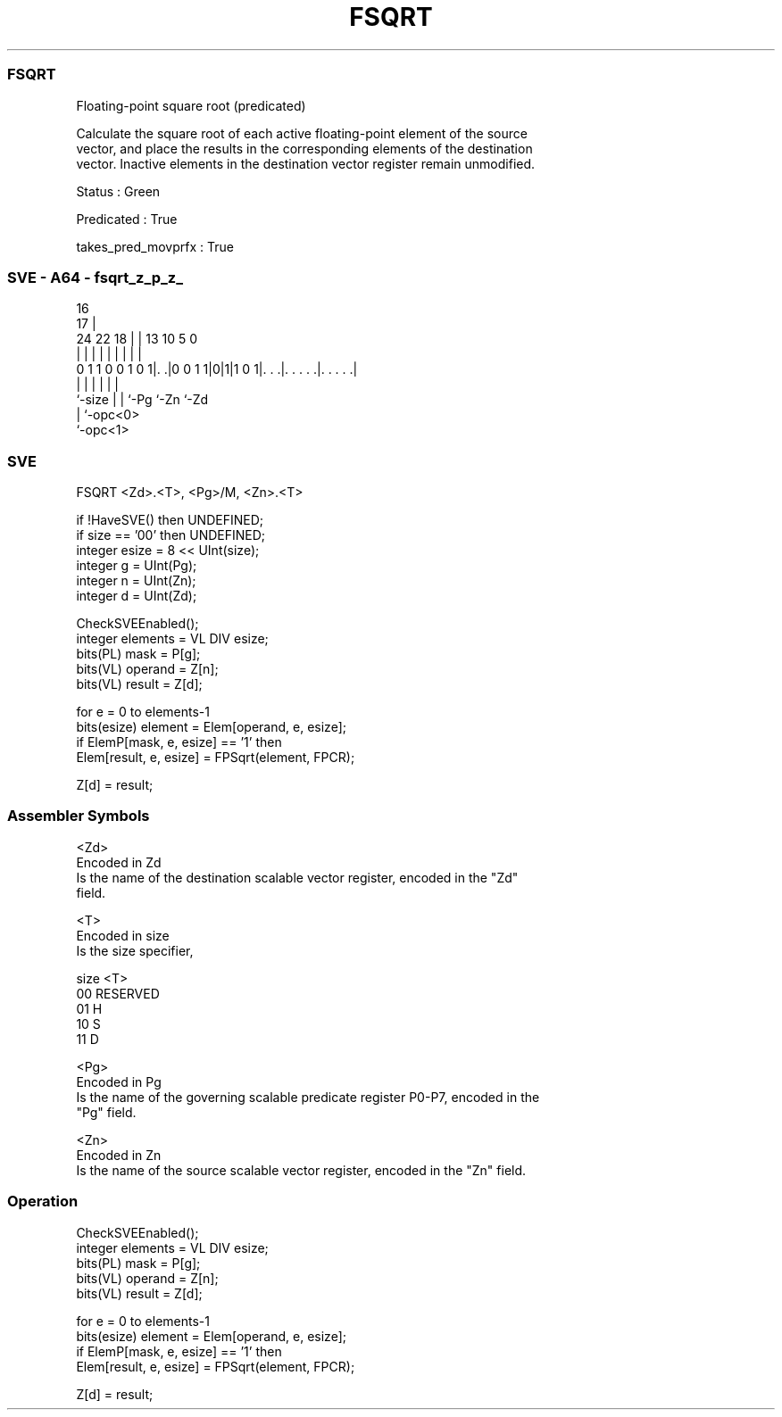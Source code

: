 .nh
.TH "FSQRT" "7" " "  "instruction" "sve"
.SS FSQRT
 Floating-point square root (predicated)

 Calculate the square root of each active floating-point element of the source
 vector, and place the results in the corresponding elements of the destination
 vector. Inactive elements in the destination vector register remain unmodified.

 Status : Green

 Predicated : True

 takes_pred_movprfx : True



.SS SVE - A64 - fsqrt_z_p_z_
 
                                                                   
                                 16                                
                               17 |                                
                 24  22      18 | |    13    10         5         0
                  |   |       | | |     |     |         |         |
   0 1 1 0 0 1 0 1|. .|0 0 1 1|0|1|1 0 1|. . .|. . . . .|. . . . .|
                  |           | |       |     |         |
                  `-size      | |       `-Pg  `-Zn      `-Zd
                              | `-opc<0>
                              `-opc<1>
  
  
 
.SS SVE
 
 FSQRT   <Zd>.<T>, <Pg>/M, <Zn>.<T>
 
 if !HaveSVE() then UNDEFINED;
 if size == '00' then UNDEFINED;
 integer esize = 8 << UInt(size);
 integer g = UInt(Pg);
 integer n = UInt(Zn);
 integer d = UInt(Zd);
 
 CheckSVEEnabled();
 integer elements = VL DIV esize;
 bits(PL) mask = P[g];
 bits(VL) operand = Z[n];
 bits(VL) result = Z[d];
 
 for e = 0 to elements-1
     bits(esize) element = Elem[operand, e, esize];
     if ElemP[mask, e, esize] == '1' then
         Elem[result, e, esize] = FPSqrt(element, FPCR);
 
 Z[d] = result;
 

.SS Assembler Symbols

 <Zd>
  Encoded in Zd
  Is the name of the destination scalable vector register, encoded in the "Zd"
  field.

 <T>
  Encoded in size
  Is the size specifier,

  size <T>      
  00   RESERVED 
  01   H        
  10   S        
  11   D        

 <Pg>
  Encoded in Pg
  Is the name of the governing scalable predicate register P0-P7, encoded in the
  "Pg" field.

 <Zn>
  Encoded in Zn
  Is the name of the source scalable vector register, encoded in the "Zn" field.



.SS Operation

 CheckSVEEnabled();
 integer elements = VL DIV esize;
 bits(PL) mask = P[g];
 bits(VL) operand = Z[n];
 bits(VL) result = Z[d];
 
 for e = 0 to elements-1
     bits(esize) element = Elem[operand, e, esize];
     if ElemP[mask, e, esize] == '1' then
         Elem[result, e, esize] = FPSqrt(element, FPCR);
 
 Z[d] = result;

